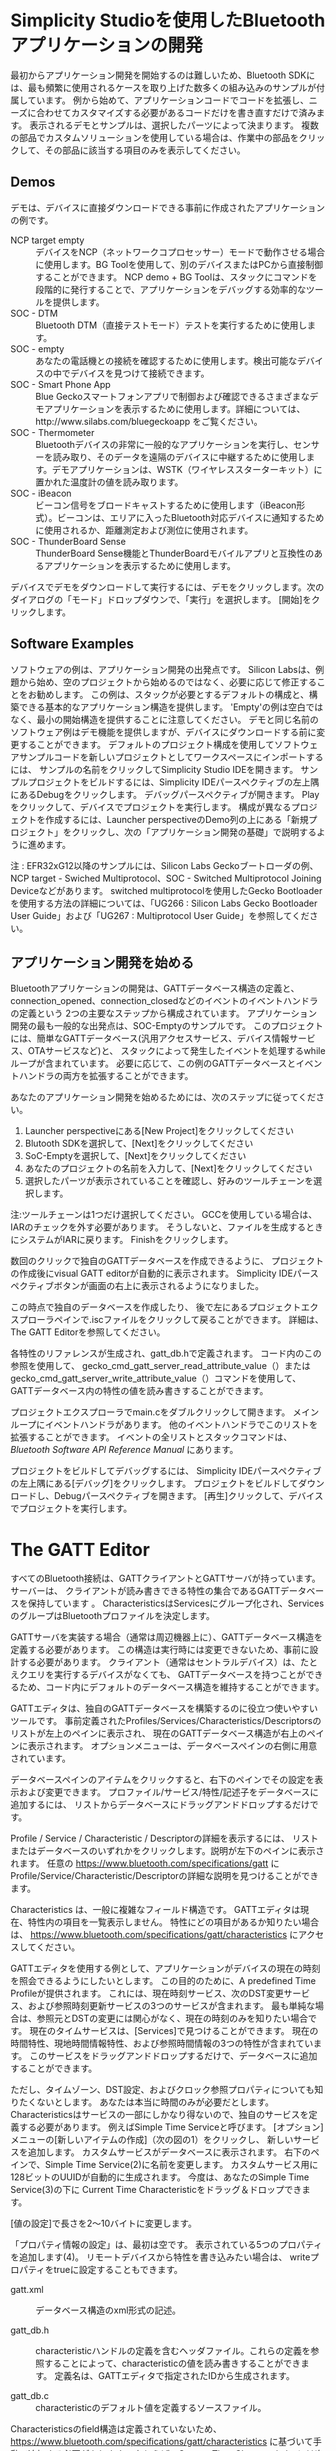 #+OPTIONS: ^:nil
* 
* 
* 
* Simplicity Studioを使用したBluetoothアプリケーションの開発
最初からアプリケーション開発を開始するのは難しいため、Bluetooth SDKには、最も頻繁に使用されるケースを取り上げた数多くの組み込みのサンプルが付属しています。
例から始めて、アプリケーションコードでコードを拡張し、ニーズに合わせてカスタマイズする必要があるコードだけを書き直すだけで済みます。
表示されるデモとサンプルは、選択したパーツによって決まります。
複数の部品でカスタムソリューションを使用している場合は、作業中の部品をクリックして、その部品に該当する項目のみを表示してください。
** Demos
デモは、デバイスに直接ダウンロードできる事前に作成されたアプリケーションの例です。
- NCP target empty :: デバイスをNCP（ネットワークコプロセッサー）モードで動作させる場合に使用します。BG Toolを使用して、別のデバイスまたはPCから直接制御することができます。 NCP demo + BG Toolは、スタックにコマンドを段階的に発行することで、アプリケーションをデバッグする効率的なツールを提供します。
- SOC - DTM :: Bluetooth DTM（直接テストモード）テストを実行するために使用します。
- SOC - empty :: あなたの電話機との接続を確認するために使用します。検出可能なデバイスの中でデバイスを見つけて接続できます。
- SOC - Smart Phone App :: Blue Geckoスマートフォンアプリで制御および確認できるさまざまなデモアプリケーションを表示するために使用します。詳細については、http://www.silabs.com/bluegeckoapp をご覧ください。
- SOC - Thermometer :: Bluetoothデバイスの非常に一般的なアプリケーションを実行し、センサーを読み取り、そのデータを遠隔のデバイスに中継するために使用します。デモアプリケーションは、WSTK（ワイヤレススターターキット）に置かれた温度計の値を読み取ります。
- SOC - iBeacon :: ビーコン信号をブロードキャストするために使用します（iBeacon形式）。ビーコンは、エリアに入ったBluetooth対応デバイスに通知するために使用されるか、距離測定および測位に使用されます。
- SOC - ThunderBoard Sense :: ThunderBoard Sense機能とThunderBoardモバイルアプリと互換性のあるアプリケーションを表示するために使用します。
デバイスでデモをダウンロードして実行するには、デモをクリックします。次のダイアログの「モード」ドロップダウンで、「実行」を選択します。 [開始]をクリックします。

** Software Examples
ソフトウェアの例は、アプリケーション開発の出発点です。
Silicon Labsは、例題から始め、空のプロジェクトから始めるのではなく、必要に応じて修正することをお勧めします。
この例は、スタックが必要とするデフォルトの構成と、構築できる基本的なアプリケーション構造を提供します。
'Empty'の例は空白ではなく、最小の開始構造を提供することに注意してください。
デモと同じ名前のソフトウェア例はデモ機能を提供しますが、デバイスにダウンロードする前に変更することができます。
デフォルトのプロジェクト構成を使用してソフトウェアサンプルコードを新しいプロジェクトとしてワークスペースにインポートするには、
サンプルの名前をクリックしてSimplicity Studio IDEを開きます。
サンプルプロジェクトをビルドするには、Simplicity IDEパースペクティブの左上隅にあるDebugをクリックします。
デバッグパースペクティブが開きます。 Playをクリックして、デバイスでプロジェクトを実行します。
構成が異なるプロジェクトを作成するには、Launcher perspectiveのDemo列の上にある「新規プロジェクト」をクリックし、次の「アプリケーション開発の基礎」で説明するように進めます。

注 : EFR32xG12以降のサンプルには、Silicon Labs Geckoブートローダの例、NCP target - Swiched Multiprotocol、SOC - Switched Multiprotocol Joining Deviceなどがあります。
switched multiprotocolを使用したGecko Bootloaderを使用する方法の詳細については、「UG266 : Silicon Labs Gecko Bootloader User Guide」および「UG267 : Multiprotocol User Guide」を参照してください。

** アプリケーション開発を始める
  Bluetoothアプリケーションの開発は、GATTデータベース構造の定義と、
  connection_opened、connection_closedなどのイベントのイベントハンドラの定義という
  2つの主要なステップから構成されています。
  アプリケーション開発の最も一般的な出発点は、SOC-Emptyのサンプルです。
  このプロジェクトには、簡単なGATTデータベース(汎用アクセスサービス、デバイス情報サービス、OTAサービスなど)と、
  スタックによって発生したイベントを処理するwhileループが含まれています。
  必要に応じて、この例のGATTデータベースとイベントハンドラの両方を拡張することができます。

  あなたのアプリケーション開発を始めるためには、次のステップに従ってください。
1. Launcher perspectiveにある[New Project]をクリックしてください
2. Blutooth SDKを選択して、[Next]をクリックしてください
3. SoC-Emptyを選択して、[Next]をクリックしてください
4. あなたのプロジェクトの名前を入力して、[Next]をクリックしてください
5. 選択したパーツが表示されていることを確認し、好みのツールチェーンを選択します。
注:ツールチェーンは1つだけ選択してください。
GCCを使用している場合は、IARのチェックを外す必要があります。
そうしないと、ファイルを生成するときにシステムがIARに戻ります。
Finishをクリックします。

数回のクリックで独自のGATTデータベースを作成できるように、
プロジェクトの作成後にvisual GATT editorが自動的に表示されます。 
Simplicity IDEパースペクティブボタンが画面の右上に表示されるようになりました。

この時点で独自のデータベースを作成したり、
後で左にあるプロジェクトエクスプローラペインで.iscファイルをクリックして戻ることができます。
詳細は、The GATT Editorを参照してください。

各特性のリファレンスが生成され、gatt_db.hで定義されます。
コード内のこの参照を使用して、
gecko_cmd_gatt_server_read_attribute_value（）または 
gecko_cmd_gatt_server_write_attribute_value（）コマンドを使用して、
GATTデータベース内の特性の値を読み書きすることができます。

プロジェクトエクスプローラでmain.cをダブルクリックして開きます。
メインループにイベントハンドラがあります。
他のイベントハンドラでこのリストを拡張することができます。
イベントの全リストとスタックコマンドは、
/Bluetooth Software API Reference Manual/ にあります。

プロジェクトをビルドしてデバッグするには、
Simplicity IDEパースペクティブの左上隅にある[デバッグ]をクリックします。
プロジェクトをビルドしてダウンロードし、Debugパースペクティブを開きます。 
[再生]クリックして、デバイスでプロジェクトを実行します。

* The GATT Editor
すべてのBluetooth接続は、GATTクライアントとGATTサーバが持っています。
サーバーは、 クライアントが読み書きできる特性の集合であるGATTデータベースを保持しています 。
CharacteristicsはServicesにグループ化され、ServicesのグループはBluetoothプロファイルを決定します。

GATTサーバを実装する場合（通常は周辺機器上に）、GATTデータベース構造を定義する必要があります。
この構造は実行時には変更できないため、事前に設計する必要があります。
クライアント（通常はセントラルデバイス）は、たとえクエリを実行するデバイスがなくても、
GATTデータベースを持つことができるため、コード内にデフォルトのデータベース構造を維持することができます。

GATTエディタは、独自のGATTデータベースを構築するのに役立つ使いやすいツールです。
事前定義されたProfiles/Services/Characteristics/Descriptorsのリストが左上のペインに表示され、
現在のGATTデータベース構造が右上のペインに表示されます。
オプションメニューは、データベースペインの右側に用意されています。

データベースペインのアイテムをクリックすると、右下のペインでその設定を表示および変更できます。
プロファイル/サービス/特性/記述子をデータベースに追加するには、
リストからデータベースにドラッグアンドドロップするだけです。

Profile / Service / Characteristic / Descriptorの詳細を表示するには、
リストまたはデータベースのいずれかをクリックします。説明が左下のペインに表示されます。
任意の https://www.bluetooth.com/specifications/gatt にProfile/Service/Characteristic/Descriptorの詳細な説明を見つけることができます。

Characteristics は、一般に複雑なフィールド構造です。 
GATTエディタは現在、特性内の項目を一覧表示しません。
特性にどの項目があるか知りたい場合は、
https://www.bluetooth.com/specifications/gatt/characteristics にアクセスしてください。

GATTエディタを使用する例として、アプリケーションがデバイスの現在の時刻を照会できるようにしたいとします。
この目的のために、A predefined Time Profileが提供されます。
これには、現在時刻サービス、次のDST変更サービス、および参照時刻更新サービスの3つのサービスが含まれます。
最も単純な場合は、参照元とDSTの変更には関心がなく、現在の時刻のみを知りたい場合です。
現在のタイムサービスは、[Services]で見つけることができます。
現在の時間特性、現地時間情報特性、および参照時間情報の3つの特性が含まれています。
このサービスをドラッグアンドドロップするだけで、データベースに追加することができます。

ただし、タイムゾーン、DST設定、およびクロック参照プロパティについても知りたくないとします。
あなたは本当に時間のみが必要だとします。
Characteristicsはサービスの一部にしかなり得ないので、独自のサービスを定義する必要があります。
例えばSimple Time Serviceと呼びます。
[オプション]メニューの[新しいアイテムの作成]（次の図の1）をクリックし、
新しいサービスを追加します。
カスタムサービスがデータベースに表示されます。
右下のペインで、Simple Time Service(2)に名前を変更します。
カスタムサービス用に128ビットのUUIDが自動的に生成されます。
今度は、あなたのSimple Time Service(3)の下に
Current Time Characteristicをドラッグ＆ドロップできます。

[値の設定]で長さを2〜10バイトに変更します。

「プロパティ情報の設定」は、最初は空です。
表示されている5つのプロパティを追加します(4)。
リモートデバイスから特性を書き込みたい場合は、
writeプロパティをtrueに設定することもできます。

- gatt.xml :: データベース構造のxml形式の記述。

- gatt_db.h :: characteristicハンドルの定義を含むヘッダファイル。これらの定義を参照することによって、characteristicの値を読み書きすることができます。 定義名は、GATTエディタで指定されたIDから生成されます。

- gatt_db.c ::  characteristicのデフォルト値を定義するソースファイル。

Characteristicsのfield構造は定義されていないため、
https://www.bluetooth.com/specifications/gatt/characteristics 
に基づいて手動で追加する必要があります。
たとえば、Current Time Characteristicsには次の構造があります。

#+BEGIN_SRC 
PACKSTRUCT(struct date_time_t{
uint16 year;
uint8 month;
uint8 day;
uint8 hours;
uint8 minutes;
uint8 seconds;
});
#+END_SRC

#+BEGIN_SRC 
PACKSTRUCT(struct day_of_week_t {
uint8 day;
});
#+END_SRC

#+BEGIN_SRC 
PACKSTRUCT(struct day_date_time_t {
struct date_time_t date_time;
struct day_of_week_t day_of_week;
});
#+END_SRC

#+BEGIN_SRC 
PACKSTRUCT(struct exact_time_256_t {
struct day_date_time_t day_date_time;
uint8 fractions_256;
});
#+END_SRC

#+BEGIN_SRC 
PACKSTRUCT(struct current_time_t {
struct exact_time_256_t exact_time_256;
uint8 adjust_reason;
});
#+END_SRC

ほとんどのCharacteristicsはこれよりはるかに単純な構造を持ち、
そのうちのいくつかは単に数値か文字列です。
この構造体のサイズを計算すると、
Current Time Characteristicの(値設定)の長さプロパティに一致する10バイトが得られます。
32ビットへの構造展開を避けるためにPACKSTRUCT命令が必要です。

これで、データベースのcharacteristicの値を以下の例のように変更することができます。
#+BEGIN_SRC 
struct current_time_t current_time = 
{{{{2016,11,25,17,43,00},
{5}},
0},
1};
#+END_SRC

#+BEGIN_SRC 
gecko_cmd_gatt_server_write_attribute_value(gattdb_current_time, 0, sizeof(struct current_time_t),(uint8*)&current_time);
#+END_SRC


スマートフォンでデバイスに接続することで値を確認できます。
Androidマーケット/ App Store（http://www.silabs.com/bluegeckoapp） からBlue Geckoアプリをダウンロードし、
BLE Stack＆Profile Testメニュー（1）を選択します。
ここでは、デバイスに接続することができます（デフォルトではEmpty Exampleという名前です）（2）、
そしてCurrent Time characteristicを探します。
あなたのcustom Simple Time ServiceはBluetooth SIG（Special Interest Group）によって採用された標準サービスではないため、
未知のサービス（3）の下にあります。

* Energy Profiler
Energy Profilerはアドオンツールで、実行時にデバイスのエネルギー消費を
簡単に測定できます。ピーク消費と平均消費を簡単に調べ、
スリープモードの電流を確認することができます。


